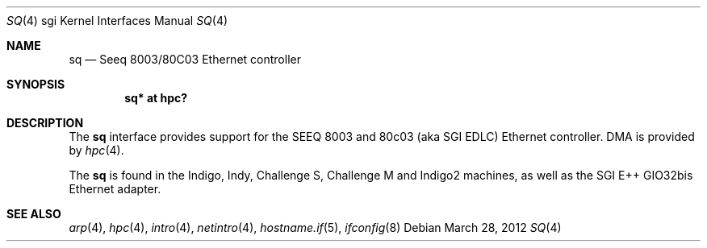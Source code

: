 .\"	$OpenBSD: sq.4,v 1.1 2012/03/28 20:44:23 miod Exp $
.\"	$NetBSD: sq.4,v 1.5 2008/04/30 13:10:56 martin Exp $
.\"
.\" Copyright (c) 2004 The NetBSD Foundation, Inc.
.\" All rights reserved.
.\"
.\" This document is derived from work contributed to The NetBSD Foundation
.\" by Steve Rumble.
.\"
.\" Redistribution and use in source and binary forms, with or without
.\" modification, are permitted provided that the following conditions
.\" are met:
.\" 1. Redistributions of source code must retain the above copyright
.\"    notice, this list of conditions and the following disclaimer.
.\" 2. Redistributions in binary form must reproduce the above copyright
.\"    notice, this list of conditions and the following disclaimer in the
.\"    documentation and/or other materials provided with the distribution.
.\"
.\" THIS SOFTWARE IS PROVIDED BY THE NETBSD FOUNDATION, INC. AND CONTRIBUTORS
.\" ``AS IS'' AND ANY EXPRESS OR IMPLIED WARRANTIES, INCLUDING, BUT NOT LIMITED
.\" TO, THE IMPLIED WARRANTIES OF MERCHANTABILITY AND FITNESS FOR A PARTICULAR
.\" PURPOSE ARE DISCLAIMED.  IN NO EVENT SHALL THE FOUNDATION OR CONTRIBUTORS BE
.\" LIABLE FOR ANY DIRECT, INDIRECT, INCIDENTAL, SPECIAL, EXEMPLARY, OR
.\" CONSEQUENTIAL DAMAGES (INCLUDING, BUT NOT LIMITED TO, PROCUREMENT OF
.\" SUBSTITUTE GOODS OR SERVICES; LOSS OF USE, DATA, OR PROFITS; OR BUSINESS
.\" INTERRUPTION) HOWEVER CAUSED AND ON ANY THEORY OF LIABILITY, WHETHER IN
.\" CONTRACT, STRICT LIABILITY, OR TORT (INCLUDING NEGLIGENCE OR OTHERWISE)
.\" ARISING IN ANY WAY OUT OF THE USE OF THIS SOFTWARE, EVEN IF ADVISED OF THE
.\" POSSIBILITY OF SUCH DAMAGE.
.\"
.Dd $Mdocdate: March 28 2012 $
.Dt SQ 4 sgi
.Os
.Sh NAME
.Nm sq
.Nd Seeq 8003/80C03 Ethernet controller
.Sh SYNOPSIS
.Cd "sq* at hpc?"
.Sh DESCRIPTION
The
.Nm
interface provides support for the SEEQ 8003 and 80c03 (aka SGI EDLC)
Ethernet controller.
DMA is provided by
.Xr hpc 4 .
.Pp
The
.Nm
is found in the Indigo, Indy, Challenge S, Challenge M and
Indigo2 machines, as well as the SGI E++ GIO32bis Ethernet adapter.
.Sh SEE ALSO
.Xr arp 4 ,
.Xr hpc 4 ,
.\" .Xr ifmedia 4 ,
.Xr intro 4 ,
.Xr netintro 4 ,
.Xr hostname.if 5 ,
.Xr ifconfig 8
